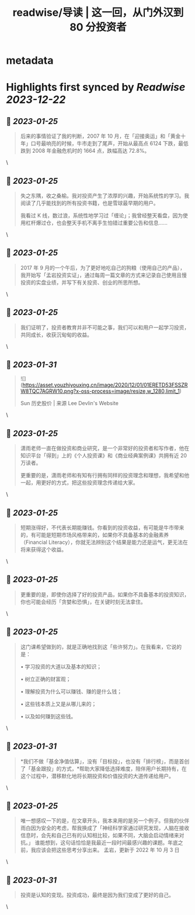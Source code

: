 :PROPERTIES:
:title: readwise/导读 | 这一回，从门外汉到 80 分投资者
:END:


* metadata
:PROPERTIES:
:author: [[youzhiyouxing.cn]]
:full-title: "导读 | 这一回，从门外汉到 80 分投资者"
:category: [[articles]]
:url: https://youzhiyouxing.cn/n/materials/181
:image-url: https://readwise-assets.s3.amazonaws.com/static/images/article3.5c705a01b476.png
:END:

* Highlights first synced by [[Readwise]] [[2023-12-22]]
** 📌 [[2023-01-25]]
#+BEGIN_QUOTE
后来的事情验证了我的判断，2007 年 10 月，在「迎接奥运」和「黄金十年」口号最响亮的时候，牛市走到了尾声，开始从最高点 6124 下跌，最低跌到 2008 年金融危机时的 1664 点，跌幅高达 72.8%。 
#+END_QUOTE\
** 📌 [[2023-01-25]]
#+BEGIN_QUOTE
失之东隅，收之桑榆。我对投资产生了浓厚的兴趣，开始系统性的学习。我阅读了几乎能找到的所有投资书籍，也是雪球最早期的用户。

我看过 K 线，数过浪，系统性地学习过「缠论」；我曾经整天看盘，因为使用杠杆爆过仓，也会整天手机不离手生怕错过重要公告和信息…… 
#+END_QUOTE\
** 📌 [[2023-01-25]]
#+BEGIN_QUOTE
2017 年 9 月的一个午后，为了更好地吃自己的狗粮（使用自己的产品），我开始写「孟岩投资实证」，通过每周一篇文章的方式来记录自己使用且慢投资的实盘业绩，并写下有关投资、创业的所思所想。 
#+END_QUOTE\
** 📌 [[2023-01-25]]
#+BEGIN_QUOTE
我们证明了，投资者教育并非不可能之事，我们可以和用户一起学习投资，共同成长，收获沉甸甸的收益。 
#+END_QUOTE\
** 📌 [[2023-01-31]]
#+BEGIN_QUOTE
![](https://asset.youzhiyouxing.cn/image/2020/12/01/01ERETD53FSSZRW8TQC7AGRW10.png?x-oss-process=image/resize,w_1280,limit_1)

Sun 历史股价 | 来源 Lee Devlin's Website 
#+END_QUOTE\
** 📌 [[2023-01-25]]
#+BEGIN_QUOTE
潇雨老师一直在做投资和商业研究，是一个非常好的投资者和写作者，他在知识平台「得到」上的《个人投资课》和《商业经典案例课》共拥有近 20 万读者。

更重要的是，潇雨老师和有知有行拥有同样的投资理念和理想，我希望和他一起，用更好的方式，把这些投资理念传递给大家。 
#+END_QUOTE\
** 📌 [[2023-01-25]]
#+BEGIN_QUOTE
短期涨得好，不代表长期能赚钱。你看到的投资收益，有可能是牛市带来的，有可能是短期市场风格带来的，如果你不具备基本的金融素养（Financial Literacy），你就无法辨别这个结果是能力还是运气，更无法在将来获得这个收益。 
#+END_QUOTE\
** 📌 [[2023-01-25]]
#+BEGIN_QUOTE
更重要的是，即使你选择了好的投资产品，如果你不具备基本的投资知识，你也可能会经历「贪婪和恐惧」，在关键时刻无法拿住。 
#+END_QUOTE\
** 📌 [[2023-01-25]]
#+BEGIN_QUOTE
这门课希望做到的，就是正确地找到这「些许努力」。在我看来，它说的是：

•   学习投资的大道以及基本的知识；
    
•   树立正确的财富观；
    
•   理解投资为什么可以赚钱、赚的是什么钱；
    
•   这些钱本质上又是从哪儿来的；
    
•   以及如何赚到这些钱。 
#+END_QUOTE\
** 📌 [[2023-01-31]]
#+BEGIN_QUOTE
*我们不做「基金净值估算」，没有「目标投」，也没有「排行榜」，而是首创了「基金跟投」的方式，*帮助大家降低选择难度，陪伴用户长期持有，在这个过程中，潜移默化地将长期投资和价值投资的大道传递给用户。 
#+END_QUOTE\
** 📌 [[2023-01-25]]
#+BEGIN_QUOTE
唯一想感叹一下的是，在文章开头，我本来用的是另一个例子。但我的伙伴雨白因为安全的考虑，帮我换成了「神经科学家通过研究发现，人脑在接收信息时，会先和自己已有的认知相比较，如果不同，大脑会启动情绪来对抗。」 谁能想到，这句话恰恰是我最近一段时间最感兴趣的课题。年底之前，我应该会把这些思考分享出来。 孟岩，更新于 2022 年 10 月 3 日 
#+END_QUOTE\
** 📌 [[2023-01-31]]
#+BEGIN_QUOTE
投资是认知的变现。投资成功，最终是因为我们变成了更好的自己。 
#+END_QUOTE\